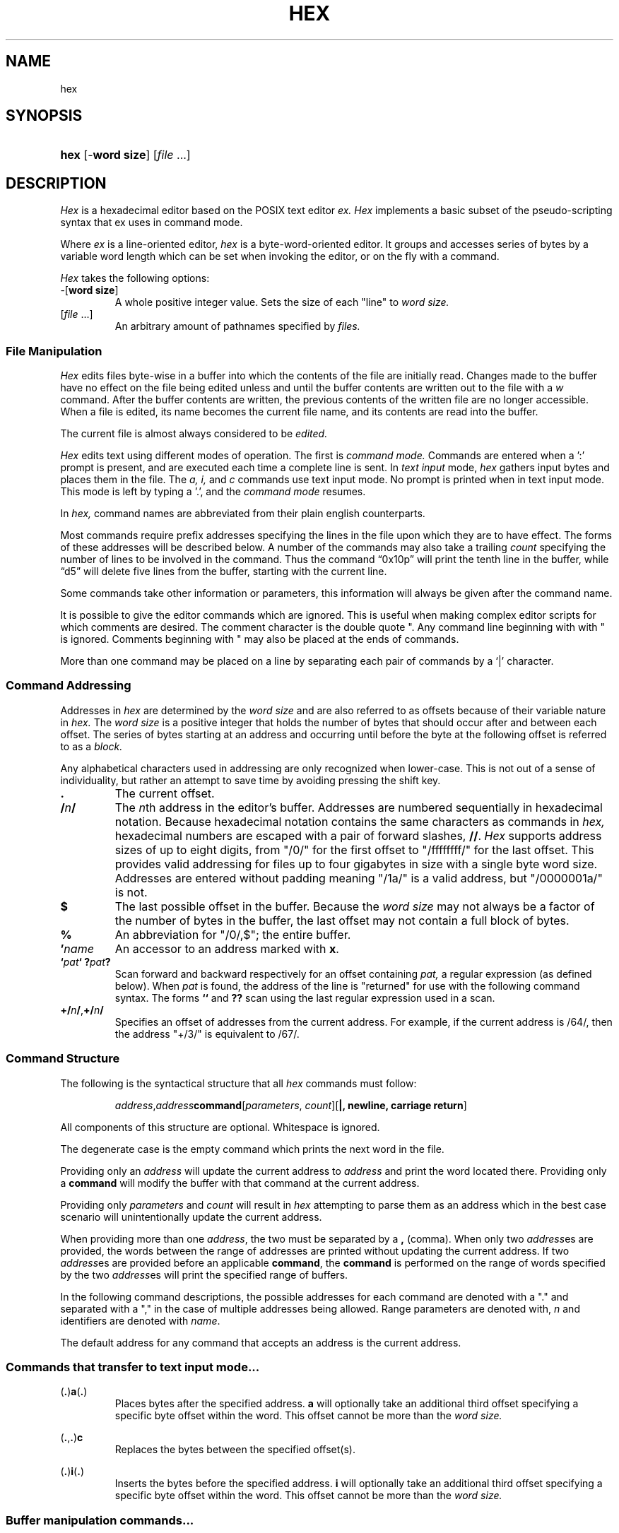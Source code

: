.TH HEX 1 "2020" "Hexadecimal Editor" "Hex User Manual"
.SH NAME
hex
.SH SYNOPSIS
.HP
.ad 1
\fBhex\fR [-\fBword size\fR] [\fIfile\fR ...]
.SH DESCRIPTION
.I Hex
is a hexadecimal editor based on the POSIX text editor
.I ex.
.I Hex
implements a basic subset of the pseudo-scripting syntax that ex uses in command
mode.
.PP
Where
.I ex
is a line-oriented editor,
.I hex
is a byte-word-oriented editor. It groups and accesses series of bytes by a
variable word length which can be set when invoking the editor, or on the fly
with a command.
.PP
.I Hex
takes the following options:
.TP
-[\fBword size\fR]
A whole positive integer value.
Sets the size of each "line" to
.I word size.
.TP
[\fIfile\fR ...]
An arbitrary amount of pathnames specified by
.I files.
.SS File Manipulation
.I Hex
edits files byte-wise in a buffer into which the contents of the file are
initially read. Changes made to the buffer have no effect on the file being
edited unless and until the buffer contents are written out to the file with a
.I w
command. After the buffer contents are written, the previous contents of the
written file are no longer accessible. When a file is edited, its name becomes
the current file name, and its contents are read into the buffer.
.PP
The current file is almost always considered to be
.I edited.
.PP
.I Hex
edits text using different modes of operation. The first is
.I command mode.
Commands are entered when a ':' prompt is present, and are executed each time
a complete line is sent. In
.I text input
mode,
.I hex
gathers input bytes and places them in the file. The
.I a,
.I i,
and
.I c
commands use text input mode. No prompt is printed when in text input mode. This
mode is left by typing a '.', and the
.I command mode
resumes.
.PP Command Structure
In
.I hex,
command names are abbreviated from their plain english counterparts.
.PP
Most commands require prefix addresses specifying the lines in the file upon
which they are to have effect. The forms of these addresses will be described
below. A number of the commands may also take a trailing
.I count
specifying the number of lines to be involved in the command. Thus the command
\*(lq0x10p\*(rq will print the tenth line in the buffer, while
\*(lqd5\*(rq will delete five lines from the buffer, starting with the current
line.
.PP
Some commands take other information or parameters, this information will always
be given after the command name.
.PP
It is possible to give the editor commands which are ignored. This is useful
when making complex editor scripts for which comments are desired. The comment
character is the double quote ". Any command line beginning with with " is
ignored. Comments beginning with " may also be placed at the ends of commands.
.PP
More than one command may be placed on a line by separating each pair of
commands by a `|' character.
.SS Command Addressing
.PP
Addresses in
.I hex
are determined by the
.I word size
and are also referred to as offsets because of their variable nature in
.I hex.
The
.I word size
is a positive integer that holds the number of bytes that should occur after and
between each offset.
The series of bytes starting at an address and occurring until before the byte
at the following offset is referred to as a
.I block.
.PP
Any alphabetical characters used in addressing are only recognized when
lower-case. This is not out of a sense of individuality, but rather an attempt
to save time by avoiding pressing the shift key.
.IP \fB.\fR
The current offset.
.IP \fB/\fR\fIn\fR\fB/\fR
The \fIn\fRth address in the editor's buffer. Addresses are numbered
sequentially in hexadecimal notation. Because hexadecimal notation contains
the same characters as commands in
.I hex,
hexadecimal numbers are escaped with a pair of forward slashes, \fB//\fR.
.I Hex
supports address sizes of up to eight digits, from "/0/" for the first offset
to "/ffffffff/" for the last offset. This provides valid addressing for files
up to four gigabytes in size with a single byte word size. Addresses are entered
without padding meaning "/1a/" is a valid address, but "/0000001a/" is not.
.IP \fB$\fR
The last possible offset in the buffer. Because the
.I word size
may not always be a factor of the number of bytes in the buffer, the last offset
may not contain a full block of bytes.
.IP \fB%\fR
An abbreviation for "/0/,$"; the entire buffer.
.IP \fB'\fR\fIname\fR
An accessor to an address marked with \fBx\fR.
.IP \fB`\fIpat\fR\fB`\fR\ \fB?\fIpat\fR\fB?\fR
Scan forward and backward respectively for an offset containing
.I pat,
a regular expression (as defined below). When
.I pat
is found, the address of the line is "returned" for use with the following
command syntax. The forms \fB``\fR and \fB??\fR scan using the last regular
expression used in a scan.
.IP \fB+/\fR\fIn\fR\fB/\fR,\fB+/\fR\fIn\fR\fB/\fR
Specifies an offset of addresses from the current address. For example, if the
current address is /64/, then the address "+/3/" is equivalent to /67/.
.SS Command Structure
.PP
The following is the syntactical structure that all
.I hex
commands must follow:
.RS
.sp
\fIaddress\fR,\fIaddress\fR\fBcommand\fR[\fIparameters\fR,
\fIcount\fR][\fB|, newline, carriage return\fR]
.sp
.RE
All components of this structure are optional. Whitespace is ignored.
.PP
The degenerate case is the empty command which prints the next word in the file.
.PP
Providing only an
.I address
will update the current address to
.I address
and print the word located there. Providing only a
.B command
will modify the buffer with that command at the current address.
.PP
Providing only
.I parameters
and
.I count
will result in
.I hex
attempting to parse them as an address which in the best case scenario will
unintentionally update the current address.
.PP
When providing more than one \fIaddress\fR, the two must be separated by a
\fB,\fR (comma). When only two \fIaddress\fRes are provided, the words between
the range of addresses are printed without updating the current address. If two
\fIaddress\fRes are provided before an applicable \fBcommand\fR, the
\fBcommand\fR is performed on the range of words specified by the two
\fIaddress\fRes will print the specified range of buffers.
.PP
In the following command descriptions, the possible addresses for each command
are denoted with a "." and separated with a "," in the case of multiple
addresses being allowed. Range parameters are denoted with, \fIn\fR and
identifiers are denoted with \fIname\fR.
.PP
The default address for any command that accepts an address is the current
address.
.LP
.SS Commands that transfer to text input mode...
.PP
.LP
(\fB.\fR)\fBa\fR(\fB.\fR)
.RS
Places bytes after the specified address. \fBa\fR will optionally take an
additional third offset specifying a specific byte offset within the word. This
offset cannot be more than the
.I word size.
.RE

.LP
(\fB.\fR,\fB.\fR)\fBc\fR
.RS
Replaces the bytes between the specified offset(s).
.RE

.LP
(\fB.\fR)\fBi\fR(\fB.\fR)
.RS
Inserts the bytes before the specified address. \fBi\fR will optionally take an
additional third offset specifying a specific byte offset within the word. This
offset cannot be more than the
.I word size.
.RE

.LP
.SS Buffer manipulation commands...
.PP
.LP
(\fB.\fR,\fB.\fR)\fBd\fR\fIname\fR
.RS
Removes the specified offset(s) from the buffer. The offset after the last
offset removed becomes the current line. If a \fIname\fR is provided, the
removed lines are stored in a temporary named buffer. Otherwise they are
stored in the volatile buffer. Acceptable \fIname\fRs are five characters long
and contain only alphanumeric characters. Providing the same identifier more
than once will append all the following offset(s) to the initial offset(s) in
the buffer.
.RE

.LP
(\fB.\fR,\fB.\fR)\fBy\fR\fIname\fR
.RS
Copies the specified offset(s) from the buffer. If a \fIname\fR is provided, the
copied lines are stored in a temporary named buffer. Otherwise they are
stored in the volatile buffer. Acceptable \fIname\fRs are five characters long
and contain only alphanumeric characters. Providing the same identifier more
than once will append all the following offset(s) to the initial offset(s) in
the buffer.
.RE

.LP
(\fB.\fR)\fBv\fR\fIname\fR(\fIi\fR)
.RS
Places the \fIname\fRed buffer before (\fIi\fR) or after the speified
offset. If no name is given, \fBp\fR places the volatile buffer. If before or
after is not specified, the default is after. If \fBv\fR is invoked with a
\fIname\fRd buffer, that buffer will be emptied.
.RE

.LP
(\fB.\fR,\fB.\fR)\fBz\fR/\fIpat\fR/\fIrepl\fR/(\fIg\fR,\fIc\fR)
.RS
The specified offset(s) are searched as a string against pattern
\fIpat\fR. The first instance of \fIpat\fR is replaced with the pattern
\fIrepl\fR. If the option \fIg\fR is provided, all instances are substituted. If
the option \fIc\fR is provided, then before each substitution the address where
the matched pattern begins is printed and the character "y" can be entered to
perform the substitution. This command does not change the current address.
.RE

.LP
(\fB.\fR,\fB.\fR)\fBm\fR\fIaddress\fR
.RS
Moves the specified offset(s). If no target \fIaddress\fR is provided, the
command is ignored.
.RE

.LP
.SS Editor commands...
.PP
.LP
(\fB.\fR,\fB.\fR)\fBp\fR
.RS
Prints the bytes between the specified offsets.
.RE

.LP
(\fB.\fR)\fBx\fR\fIname\fR
.RS
Marks the address for later access with \fIname\fR, an alphanumeric identifier
between 1 and 4 characters long.
.I Hex
will truncate any name that is longer than four characters.
.RE

.LP
\fBu\fR
.RS
Reverts the most recent change to the buffer. The most recent change includes
any previous reversion by \fBu\fR.
.RE

.LP
\fBr\fR
.RS
The previous file from the argument list is edited. The argument list is handled
circularly so when the currently edited file is the first one, and \fBr\fR is
called, the previous file will be the last file on the list.
.RE

.LP
\fBo\fR\fIpathname\fR
.RS
Adds a new file to the end of the file list. If a file exists at the specified
\fIpathname\fR, then the contents of that file are read into the buffer.
.RE

.LP
\fBs\fR\fIpathname\fR
.RS
Opens the file at \fIpathname\fR and reads the contents as command input to the
editor.
.RE

.LP
\fBn\fR
.RS
The next file from the argument list is edited. The argument list is handled
circularly so when the currently edited file is the last one, and \fBn\fR is
called, the next file will be the first on the list.
.RE

.LP
\fBw\fR
.RS
Writes the current file to the associated pathname.
.RE

.LP
\fBq\fR\fI!\fR
.RS
Closes the current file. If the file is `[modified]`, then \fBa\fR will abort
with a warning unless \fI!\fR is provided.
.RE

.LP
\fBf\fR \fIpathname\fR
.RS
Prints the current file name, whether it has been `[modified]` since the last
.I write
command, whether it is
.I read only,
the current offset, the number of bytes in the buffer, and the percentage of the
buffer relative to the position of the current offset. Providing a
.I pathname
will change the pathname of the currently edited file and will always set the
file to `[not modified]`.
.RE

.SS Keyword commands...
.PP
Keyword commands are multi-character commands that perform operations that are
either compound or uncommon.
.PP
A keyword command is specified by the prefix character "*". Each keyword is
four characters long.

.LP
\fBvrsn\fR
.RS
Prints the version number of \fIhex\fR.
.RE

.LP
\fBargs\fR
.RS
Prints the current sfile list.
.RE

.LP
\fBsetv\fR\fIvariable\fR=\fIvalue\fR
.RS
\fBsetv\fR sets the editor \fIvariable\fR to a new \fIvalue\fR. If the
\Ivalue\fR is not provided, then the \fIvariable\fR is updated to its default
value.
.RE

.LP
\fBchdr\fR\fIpath\fR
.RS
Updates the working directory.
.RE

.SS Buffers
.PP
There are three types of buffers in \fIhex\fR:
.TP
File Buffers
.TP
Byte Buffers
.TP
Volatile Buffers
.PP
File Buffers contain bytes read in from a file. They are associated with a
pathname and are modified with almost all commands.
.PP
Byte Buffers contain bytes read in from operations like \fBy\fR and \fBd\fR.
They are associated with alphanumeric identifier strings between 1 and 4
characters long.
.PP
Volatile Buffers contain bytes from operations like \fBy\fR and \fBd\fR.
They are associated with a File Buffer. There is one Volatile Buffer for each
existing File Buffer. The commands \fBy, d,\fR and \fBv\fR operate on Volatile
Buffers when they aren't supplied with an identifier for a Byte Buffer.

.SS Regular Expressions
.PP
Regular expressions are utilized with the \fBz\fR command. A regular expression
specifies a set of strings of characters (or bytes in the case of \fIhex\fR). A
member of this set of strings is said to be \fImatched\fR by the regular
expression. \fIHex\fR remembers two previous regular expressions: the previous
regular expression used in a \fIz\fR command and the previous regular expression
used elsewhere (referred to as the previous \fIscanning\fR regular expression).
The previous regular expression can always be referred to by a null \fIre\fR,
"//" or "??".
.PP
Because \fIhex\fR will be matching regular expressions against positive integer
values between 0 and 255 rather than alphabetical characters, creating regular
expressions will happen slightly different: any alphabetical characters are
automatically treated as metecharacters. Whitespace is ignored. Bytes to be
matched are given in hexadecimal and escaped with a pair of forward slashes.
.PP
.I Hex
supports POSIX Extended Regular Expressions.
.PP
.IP \fIbyte\fR
A value between "/0/" and "/ff/" which matches itself.
.IP \fB^\fR
Matches the starting position of the string.
.IP \fB[]\fR
A bracket expression matches a single byte that is contained within the
brackets. For example, "[/1//2//3/]" matches /1/, /2/, or /3/.
"[0x1-0x3]" specifies a range which matches any byte from 0x1 to 0x3. These
forms can be mixed: "[/1//2//3//4/-/6/]" matches /1/, /2/, /3/, /4/, /5/,
and /6, as does "[/1/-/3//4/-/6/]".
.IP \fB[^]\fR
Matches a single byte that is not contained within the brackets. For example,
"[^/1//2//3]" matches any byte that is not /1/, /2/, or /3/. As above,
byte ranges can be specified with the "-" character and can be mixed with
literal bytes.
.IP \fB$\fR
Matches the ending position of the string.
.IP \fB()\fR
Defines a marked subexpression.
.IP \fB*\fR
Matches the preceding element zero or more times.
.IP \fB{\fR\fIa,b\fR\fB}\fR
Matches the preceding element at least \fIa\fR, and not more than \fIb\fR times.
For example, "/1b/{/1/,/3/}" matches only "/1b/", "/1b//1b/", and
"/1b//1b//1b/".
.IP \fB?\fR
Matches the preceding element zero or one time.
.IP \fB+\fR
Matches the preceding element one or more times.
.IP \fB|\fR
The union operator matches either the expression before, or the expression after
the operator.
.SS Regex Character Classes
.PP
Character classes allow for a smaller sequence of characters match a larger set
of characters.
.I Hex
supports classes corresponding to the ASCII table. While
.I hex
edits files byte-wise, these classes still might be useful for parsing formatted
sections of the binary file.
.PP
.IP \fB[:alnum:]\fR
Alphanumeric characters
.IP \fB[:alpha:]\fR
Alphabetic characters
.IP \fB[:blank:]\fR
Space and tab
.IP \fB[:cntrl:]\fR
Control Characters
.IP \fB[:digit:]\fR
Digits
.IP \fB[:graph:]\fR
Visible characters
.IP \fB[:lower:]\fR
Lowercase letters
.IP \fB[:print:]\fR
Visible characters and the space character
.IP \fB[:punct:]\fR
Punctuation characters
.IP \fB[:space:]\fR
Whitespace characters
.IP \fB[:upper:]\fR
Uppercase characters
.IP \fB[:xdigit:]\fR
Hexadecimal digits
